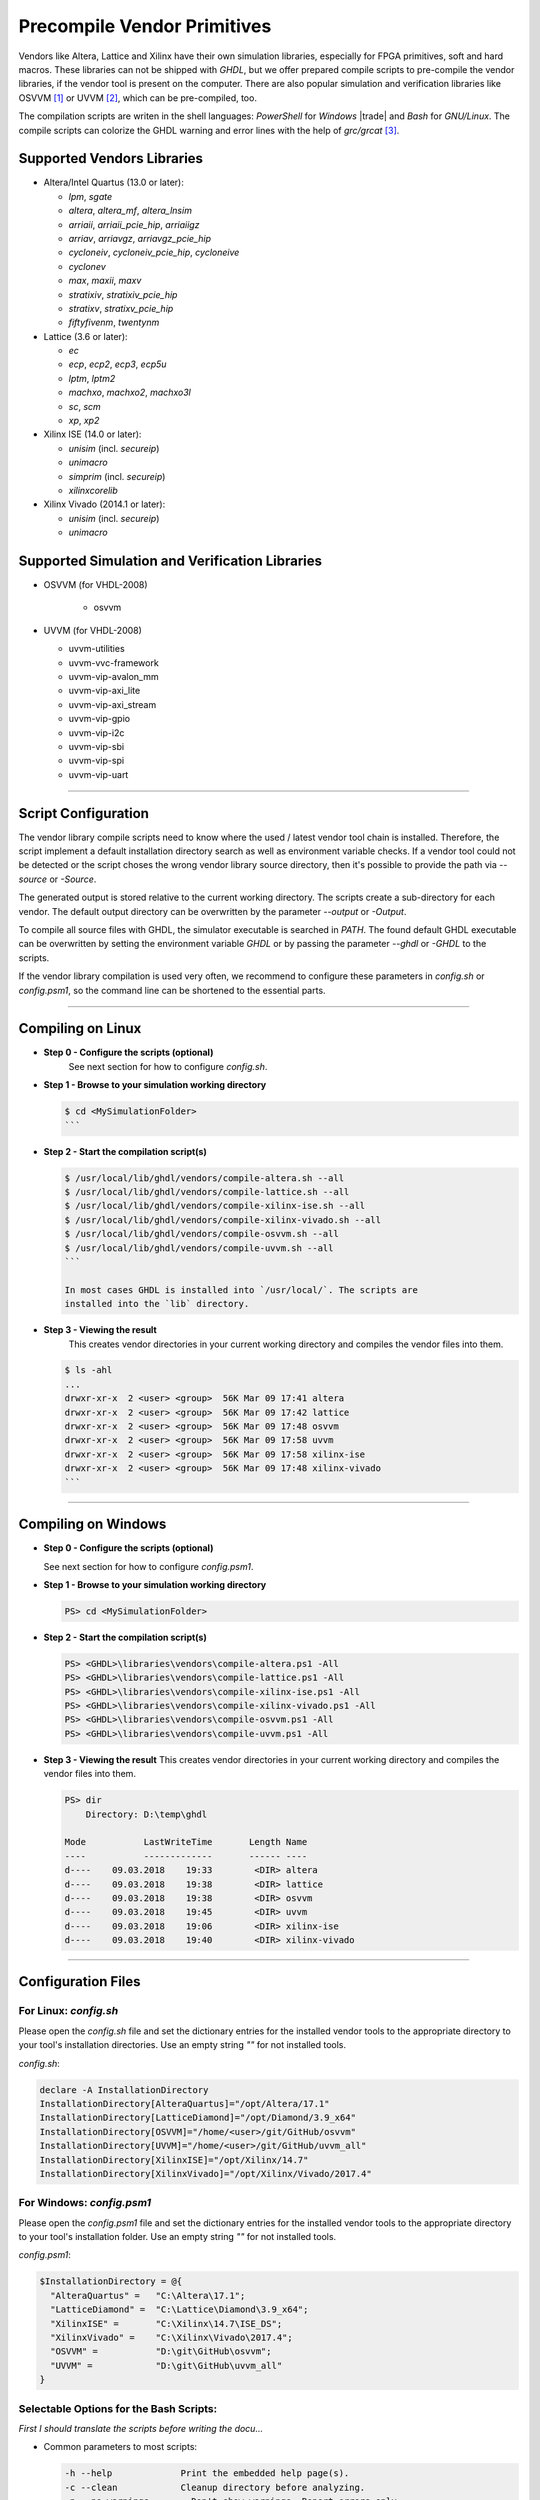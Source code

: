 .. _GETTING:PrecompVendor:

Precompile Vendor Primitives
############################

Vendors like Altera, Lattice and Xilinx have their own simulation libraries,
especially for FPGA primitives, soft and hard macros. These libraries can not
be shipped with *GHDL*, but we offer prepared compile scripts to pre-compile
the vendor libraries, if the vendor tool is present on the computer. There are
also popular simulation and verification libraries like OSVVM [#f1]_ or
UVVM [#f3]_, which can be pre-compiled, too.

The compilation scripts are writen in the shell languages: *PowerShell* for
*Windows* |trade| and *Bash* for *GNU/Linux*. The compile scripts can colorize
the GHDL warning and error lines with the help of `grc/grcat` [#f4]_.

Supported Vendors Libraries
===========================

* Altera/Intel Quartus (13.0 or later):

  * `lpm`, `sgate`
  * `altera`, `altera_mf`, `altera_lnsim`
  * `arriaii`, `arriaii_pcie_hip`, `arriaiigz`
  * `arriav`, `arriavgz`, `arriavgz_pcie_hip`
  * `cycloneiv`, `cycloneiv_pcie_hip`, `cycloneive`
  * `cyclonev`
  * `max`, `maxii`, `maxv`
  * `stratixiv`, `stratixiv_pcie_hip`
  * `stratixv`, `stratixv_pcie_hip`
  * `fiftyfivenm`, `twentynm`
	
* Lattice (3.6 or later):

  * `ec`
  * `ecp`, `ecp2`, `ecp3`, `ecp5u`
  * `lptm`, `lptm2`
  * `machxo`, `machxo2`, `machxo3l`
  * `sc`, `scm`
  * `xp`, `xp2`

* Xilinx ISE (14.0 or later):

  * `unisim` (incl. `secureip`)
  * `unimacro`
  * `simprim` (incl. `secureip`)
  * `xilinxcorelib`

* Xilinx Vivado (2014.1 or later):

  * `unisim` (incl. `secureip`)
  * `unimacro`

Supported Simulation and Verification Libraries
===============================================

* OSVVM (for VHDL-2008)

    * osvvm

* UVVM (for VHDL-2008)

  * uvvm-utilities
  * uvvm-vvc-framework
  * uvvm-vip-avalon_mm
  * uvvm-vip-axi_lite
  * uvvm-vip-axi_stream
  * uvvm-vip-gpio
  * uvvm-vip-i2c
  * uvvm-vip-sbi
  * uvvm-vip-spi
  * uvvm-vip-uart

---------------------------------------------------------------------

Script Configuration
====================

The vendor library compile scripts need to know where the used / latest vendor
tool chain is installed. Therefore, the script implement a default installation
directory search as well as environment variable checks. If a vendor tool could
not be detected or the script choses the wrong vendor library source directory,
then it's possible to provide the path via `--source` or `-Source`.

The generated output is stored relative to the current working directory. The
scripts create a sub-directory for each vendor. The default output directory can
be overwritten by the parameter `--output` or `-Output`.

To compile all source files with GHDL, the simulator executable is searched in
`PATH`. The found default GHDL executable can be overwritten by setting the
environment variable `GHDL` or by passing the parameter `--ghdl` or `-GHDL` to
the scripts.

If the vendor library compilation is used very often, we recommend to configure
these parameters in `config.sh` or `config.psm1`, so the command line can be
shortened to the essential parts.

---------------------------------------------------------------------

Compiling on Linux
==================

* **Step 0 - Configure the scripts (optional)**
    See next section for how to configure `config.sh`.

* **Step 1 - Browse to your simulation working directory**
    
  .. code-block:: Bash

    $ cd <MySimulationFolder>
    ```

* **Step 2 - Start the compilation script(s)**
    
  .. code-block:: Bash

    $ /usr/local/lib/ghdl/vendors/compile-altera.sh --all
    $ /usr/local/lib/ghdl/vendors/compile-lattice.sh --all
    $ /usr/local/lib/ghdl/vendors/compile-xilinx-ise.sh --all
    $ /usr/local/lib/ghdl/vendors/compile-xilinx-vivado.sh --all
    $ /usr/local/lib/ghdl/vendors/compile-osvvm.sh --all
    $ /usr/local/lib/ghdl/vendors/compile-uvvm.sh --all
    ```
    
    In most cases GHDL is installed into `/usr/local/`. The scripts are
    installed into the `lib` directory.

* **Step 3 - Viewing the result**
    This creates vendor directories in your current working directory and
    compiles the vendor files into them.

    
  .. code-block:: Bash

    $ ls -ahl
    ...
    drwxr-xr-x  2 <user> <group>  56K Mar 09 17:41 altera
    drwxr-xr-x  2 <user> <group>  56K Mar 09 17:42 lattice
    drwxr-xr-x  2 <user> <group>  56K Mar 09 17:48 osvvm
    drwxr-xr-x  2 <user> <group>  56K Mar 09 17:58 uvvm
    drwxr-xr-x  2 <user> <group>  56K Mar 09 17:58 xilinx-ise
    drwxr-xr-x  2 <user> <group>  56K Mar 09 17:48 xilinx-vivado
    ```


---------------------------------------------------------------------

Compiling on Windows
====================

* **Step 0 - Configure the scripts (optional)**

  See next section for how to configure `config.psm1`.

* **Step 1 - Browse to your simulation working directory**
    
  .. code-block:: PowerShell

     PS> cd <MySimulationFolder>

* **Step 2 - Start the compilation script(s)**
    
  .. code-block:: PowerShell

     PS> <GHDL>\libraries\vendors\compile-altera.ps1 -All
     PS> <GHDL>\libraries\vendors\compile-lattice.ps1 -All
     PS> <GHDL>\libraries\vendors\compile-xilinx-ise.ps1 -All
     PS> <GHDL>\libraries\vendors\compile-xilinx-vivado.ps1 -All
     PS> <GHDL>\libraries\vendors\compile-osvvm.ps1 -All
     PS> <GHDL>\libraries\vendors\compile-uvvm.ps1 -All

* **Step 3 - Viewing the result**
  This creates vendor directories in your current working directory and
  compiles the vendor files into them.

  .. code-block:: PowerShell

     PS> dir
         Directory: D:\temp\ghdl

     Mode           LastWriteTime       Length Name
     ----           -------------       ------ ----
     d----    09.03.2018    19:33        <DIR> altera
     d----    09.03.2018    19:38        <DIR> lattice
     d----    09.03.2018    19:38        <DIR> osvvm
     d----    09.03.2018    19:45        <DIR> uvvm
     d----    09.03.2018    19:06        <DIR> xilinx-ise
     d----    09.03.2018    19:40        <DIR> xilinx-vivado


---------------------------------------------------------------------

Configuration Files
======================

For Linux: `config.sh`
----------------------

Please open the `config.sh` file and set the dictionary entries for the
installed vendor tools to the appropriate directory to your tool's installation
directories. Use an empty string `""` for not installed tools.

`config.sh`:

.. code-block:: Bash
   
   declare -A InstallationDirectory
   InstallationDirectory[AlteraQuartus]="/opt/Altera/17.1"
   InstallationDirectory[LatticeDiamond]="/opt/Diamond/3.9_x64"
   InstallationDirectory[OSVVM]="/home/<user>/git/GitHub/osvvm"
   InstallationDirectory[UVVM]="/home/<user>/git/GitHub/uvvm_all"
   InstallationDirectory[XilinxISE]="/opt/Xilinx/14.7"
   InstallationDirectory[XilinxVivado]="/opt/Xilinx/Vivado/2017.4"


For Windows: `config.psm1`
--------------------------

Please open the `config.psm1` file and set the dictionary entries for the
installed vendor tools to the appropriate directory to your tool's installation
folder. Use an empty string `""` for not installed tools.

`config.psm1`:

.. code-block:: PowerShell

   $InstallationDirectory = @{
     "AlteraQuartus" =   "C:\Altera\17.1";
     "LatticeDiamond" =  "C:\Lattice\Diamond\3.9_x64";
     "XilinxISE" =       "C:\Xilinx\14.7\ISE_DS";
     "XilinxVivado" =    "C:\Xilinx\Vivado\2017.4";
     "OSVVM" =           "D:\git\GitHub\osvvm";
     "UVVM" =            "D:\git\GitHub\uvvm_all"
   }


Selectable Options for the Bash Scripts:
----------------------------------------

*First I should translate the scripts before writing the docu...*

* Common parameters to most scripts:
  
  .. code-block:: raw
	
     -h --help             Print the embedded help page(s).
     -c --clean            Cleanup directory before analyzing.
     -n --no-warnings	     Don't show warnings. Report errors only.
     -s --skip-existing    Skip already compiled files (an *.o file exists).
     -S --skip-largefiles  Don't compile large entities like DSP and PCIe primitives.
     -H --halt-on-error    Stop compiling if an error occurred.

* `compile-altera.sh`

  Selectable libraries:
  
  .. code-block:: raw

     -a --all              Compile all libraries, including common libraries, packages and device libraries.
        --altera           Compile base libraries like 'altera' and 'altera_mf'
        --max              Compile device libraries for Max CPLDs
        --arria            Compile device libraries for Arria FPGAs
        --cyclone          Compile device libraries for Cyclone FPGAs
        --stratix          Compile device libraries for Stratix FPGAs

   Compile options:
  
   .. code-block:: raw
	

        --vhdl93           Compile selected libraries with VHDL-93 (default).
        --vhdl2008         Compile selected libraries with VHDL-2008.

* `compile-xilinx-ise.sh`

  Selectable libraries:
  
  .. code-block:: raw
	
     -a --all              Compile all libraries, including common libraries, packages and device libraries.
        --unisim           Compile the unisim primitives
        --unimacro         Compile the unimacro macros
        --simprim          Compile the simprim primitives
        --corelib          Compile the xilinxcorelib macros
        --secureip         Compile the secureip primitives

  Compile options:
  
  .. code-block:: raw
	
        --vhdl93           Compile selected libraries with VHDL-93 (default).
        --vhdl2008         Compile selected libraries with VHDL-2008.

* `compile-xilinx-vivado.sh`

  Selectable libraries:
  
  .. code-block:: raw
	
     -a --all              Compile all libraries, including common libraries, packages and device libraries.
        --unisim           Compile the unisim primitives
        --unimacro         Compile the unimacro macros
        --secureip         Compile the secureip primitives

  Compile options:
  
  .. code-block:: raw
	
        --vhdl93           Compile selected libraries with VHDL-93 (default).
        --vhdl2008         Compile selected libraries with VHDL-2008.

* `compile-osvvm.sh`

  Selectable libraries:
  
  .. code-block:: raw
	
     -a --all              Compile all.
        --osvvm            Compile the OSVVM library.

* `compile-uvvm.sh`

  Selectable libraries:
  
  .. code-block:: raw
	
     -a --all              Compile all.
        --uvvm             Compile the UVVM libraries.


Selectable Options for the PowerShell Scripts:
----------------------------------------------

* Common parameters to all scripts:
  
  .. code-block:: raw
	
     -Help                 Print the embedded help page(s).
     -Clean                Cleanup directory before analyzing.
     -SuppressWarnings     Don't show warnings. Report errors only.

* `compile-altera.ps1`

  Selectable libraries:
  
  .. code-block:: raw
	
     -All                  Compile all libraries, including common libraries, packages and device libraries.
     -Altera               Compile base libraries like 'altera' and 'altera_mf'
     -Max                  Compile device libraries for Max CPLDs
     -Arria                Compile device libraries for Arria FPGAs
     -Cyclone              Compile device libraries for Cyclone FPGAs
     -Stratix              Compile device libraries for Stratix FPGAs

  Compile options:
		
  .. code-block:: raw

     -VHDL93               Compile selected libraries with VHDL-93 (default).
     -VHDL2008             Compile selected libraries with VHDL-2008.

* `compile-xilinx-ise.ps1`

  Selectable libraries:
  
  .. code-block:: raw

     -All                  Compile all libraries, including common libraries, packages and device libraries.
     -Unisim               Compile the unisim primitives
     -Unimacro             Compile the unimacro macros
     -Simprim              Compile the simprim primitives
     -CoreLib              Compile the xilinxcorelib macros
     -Secureip             Compile the secureip primitives

  Compile options:
  
  .. code-block:: raw

     -VHDL93               Compile selected libraries with VHDL-93 (default).
     -VHDL2008             Compile selected libraries with VHDL-2008.

* `compile-xilinx-vivado.ps1`

  Selectable libraries:
  
  .. code-block:: raw

     -All                  Compile all libraries, including common libraries, packages and device libraries.
     -Unisim               Compile the unisim primitives
     -Unimacro             Compile the unimacro macros
     -Secureip             Compile the secureip primitives

  Compile options:
  
  .. code-block:: raw

     -VHDL93               Compile selected libraries with VHDL-93 (default).
     -VHDL2008             Compile selected libraries with VHDL-2008.

* `compile-osvvm.ps1`

  Selectable libraries:
  
  .. code-block:: raw

     -All                  Compile all.
     -OSVVM  		           Compile the OSVVM library.

* `compile-uvvm.ps1`

  Selectable libraries:
  
  .. code-block:: raw

     -All                  Compile all.
     -UVVM  		           Compile the UVVM libraries.

--------------------------------------------------------------------------------

.. container:: footnotes

	 .. rubric:: Footnotes

   .. [#f1] OSVVM http://github.com/OSVVM/OSVVM
   .. [#f3] UVVM https://github.com/UVVM/UVVM_All
   .. [#f4] Generic Colourizer http://kassiopeia.juls.savba.sk/~garabik/software/grc.html
